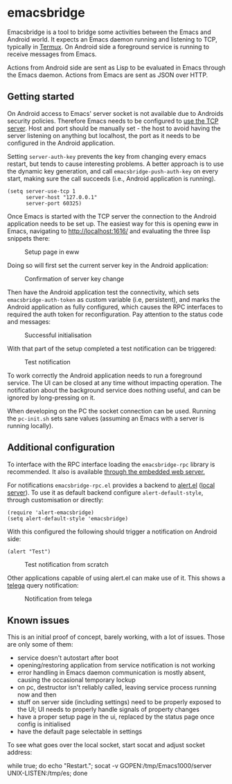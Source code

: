 * emacsbridge

Emacsbridge is a tool to bridge some activities between the Emacs and Android world. It expects an Emacs daemon running and listening to TCP, typically in [[https://termux.com/][Termux]]. On Android side a foreground service is running to receive messages from Emacs.

Actions from Android side are sent as Lisp to be evaluated in Emacs through the Emacs daemon. Actions from Emacs are sent as JSON over HTTP.

** Getting started

On Android access to Emacs' server socket is not available due to Androids security policies. Therefore Emacs needs to be configured to [[https://www.gnu.org/software/emacs/manual/html_node/emacs/TCP-Emacs-server.html][use the TCP server]]. Host and port should be manually set - the host to avoid having the server listening on anything but localhost, the port as it needs to be configured in the Android application.

Setting =server-auth-key= prevents the key from changing every emacs restart, but tends to cause interesting problems. A better approach is to use the dynamic key generation, and call =emacsbridge-push-auth-key= on every start, making sure the call succeeds (i.e., Android application is running).

#+BEGIN_SRC Emacs-lisp
(setq server-use-tcp 1
      server-host "127.0.0.1"
      server-port 60325)
#+END_SRC

Once Emacs is started with the TCP server the connection to the Android application needs to be set up. The easiest way for this is opening eww in Emacs, navigating to http://localhost:1616/ and evaluating the three lisp snippets there:

#+CAPTION: Setup page in eww
[[./doc/setup_page.png]]

Doing so will first set the current server key in the Android application:

#+CAPTION: Confirmation of server key change
[[./doc/setup_auth_key.png]]

Then have the Android application test the connectivity, which sets =emacsbridge-auth-token= as custom variable (i.e, persistent), and marks the Android application as fully configured, which causes the RPC interfaces to required the auth token for reconfiguration. Pay attention to the status code and messages:

#+CAPTION: Successful initialisation
[[./doc/setup_OK_status.png]]

With that part of the setup completed a test notification can be triggered:

#+CAPTION: Test notification
[[./doc/setup_notification.png]]

To work correctly the Android application needs to run a foreground service. The UI can be closed at any time without impacting operation. The notification about the background service does nothing useful, and can be ignored by long-pressing on it.

When developing on the PC the socket connection can be used. Running the =pc-init.sh= sets sane values (assuming an Emacs with a server is running locally).

** Additional configuration

To interface with the RPC interface loading the =emacsbridge-rpc= library is recommended. It also is available [[http://localhost:1616/emacsbridge-rpc.el][through the embedded web server.]]

For notifications =emacsbridge-rpc.el= provides a backend to [[https://github.com/jwiegley/alert][alert.el]] ([[http://localhost:1616/lisp/alert-emacsbridge.el][local server]]). To use it as default backend configure =alert-default-style=, through customisation or directly:

#+BEGIN_SRC Emacs-lisp
(require 'alert-emacsbridge)
(setq alert-default-style 'emacsbridge)
#+END_SRC

With this configured the following should trigger a notification on Android side:

#+BEGIN_SRC Emacs-lisp
(alert "Test")
#+END_SRC

#+CAPTION: Test notification from scratch
[[./doc/test_from_scratch.png]]

Other applications capable of using alert.el can make use of it. This shows a [[https://github.com/zevlg/telega.el][telega]] query notification:

#+CAPTION: Notification from telega
[[./doc/telega_notification.png]]

** Known issues

This is an initial proof of concept, barely working, with a lot of issues. Those are only some of them:

- service doesn't autostart after boot
- opening/restoring application from service notification is not working
- error handling in Emacs daemon communication is mostly absent, causing the occasional temporary lockup
- on pc, destructor isn't reliably called, leaving service process running now and then
- stuff on server side (including settings) need to be properly exposed to the UI; UI needs to properly handle signals of property changes
- have a proper setup page in the ui, replaced by the status page once config is initialised
- have the default page selectable in settings

To see what goes over the local socket, start socat and adjust socket address:

while true; do echo "Restart."; socat -v GOPEN:/tmp/Emacs1000/server UNIX-LISTEN:/tmp/es; done

